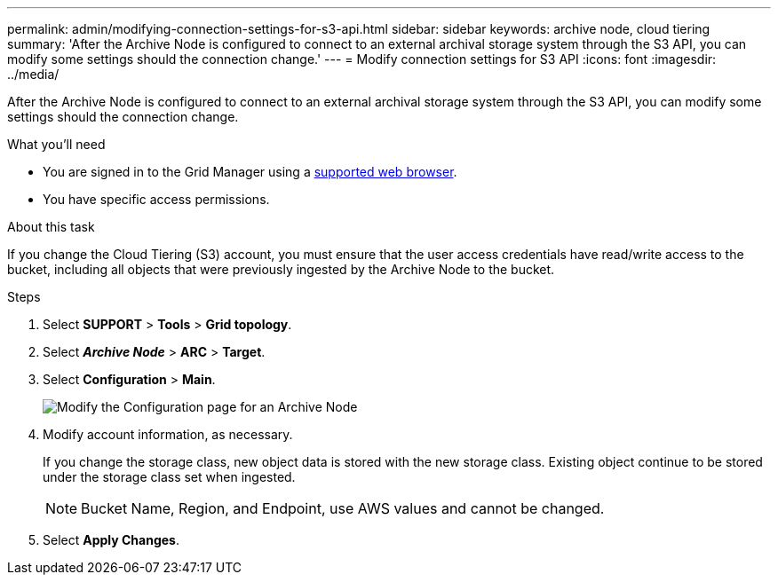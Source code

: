 ---
permalink: admin/modifying-connection-settings-for-s3-api.html
sidebar: sidebar
keywords: archive node, cloud tiering
summary: 'After the Archive Node is configured to connect to an external archival storage system through the S3 API, you can modify some settings should the connection change.'
---
= Modify connection settings for S3 API
:icons: font
:imagesdir: ../media/

[.lead]
After the Archive Node is configured to connect to an external archival storage system through the S3 API, you can modify some settings should the connection change.

.What you'll need

* You are signed in to the Grid Manager using a link:../admin/web-browser-requirements.html[supported web browser].
* You have specific access permissions.

.About this task

If you change the Cloud Tiering (S3) account, you must ensure that the user access credentials have read/write access to the bucket, including all objects that were previously ingested by the Archive Node to the bucket.

.Steps

. Select *SUPPORT* > *Tools* > *Grid topology*.
. Select *_Archive Node_* > *ARC* > *Target*.
. Select *Configuration* > *Main*.
+
image::../media/archive_node_s3_middleware.gif[Modify the Configuration page for an Archive Node]

. Modify account information, as necessary.
+
If you change the storage class, new object data is stored with the new storage class. Existing object continue to be stored under the storage class set when ingested.
+
NOTE: Bucket Name, Region, and Endpoint, use AWS values and cannot be changed.

. Select *Apply Changes*.
